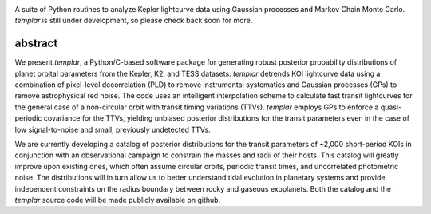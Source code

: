 .. image:: http://www.astro.washington.edu/users/rodluger/img/templar_logo.jpg

A suite of Python routines to analyze Kepler lightcurve data using Gaussian processes 
and Markov Chain Monte Carlo. *templar* is still under development, so please check
back soon for more.

abstract
========

We present *templar*, a Python/C-based software package for generating robust posterior probability distributions of planet orbital parameters from the Kepler, K2, and TESS datasets. *templar* detrends KOI lightcurve data using a combination of pixel-level decorrelation (PLD) to remove instrumental systematics and Gaussian processes (GPs) to remove astrophysical red noise. The code uses an intelligent interpolation scheme to calculate fast transit lightcurves for the general case of a non-circular orbit with transit timing variations (TTVs). *templar* employs GPs to enforce a quasi-periodic covariance for the TTVs, yielding unbiased posterior distributions for the transit parameters even in the case of low signal-to-noise and small, previously undetected TTVs.

We are currently developing a catalog of posterior distributions for the transit parameters of ~2,000 short-period KOIs in conjunction with an observational campaign to constrain the masses and radii of their hosts. This catalog will greatly improve upon existing ones, which often assume circular orbits, periodic transit times, and uncorrelated photometric noise. The distributions will in turn allow us to better understand tidal evolution in planetary systems and provide independent constraints on the radius boundary between rocky and gaseous exoplanets. Both the catalog and the *templar* source code will be made publicly available on github.
